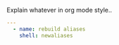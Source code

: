 
#+PROPERTY: session *scratch*
#+PROPERTY: results output
#+PROPERTY: tangle ../build/roles/common/handlers/main.yml
#+PROPERTY: exports code

Explain whatever in org mode style..

#+BEGIN_SRC YAML
---
  - name: rebuild aliases
    shell: newaliases

#+END_SRC
